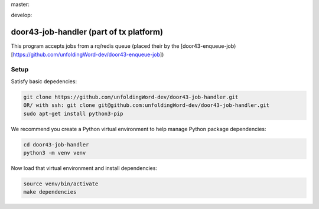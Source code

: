 master:

.. image:: https://travis-ci.org/unfoldingWord-dev/door43-job-handler.svg?branch=master
    :alt: Build Status
    :target: https://travis-ci.org/unfoldingWord-dev/door43-job-handler?branch=master

.. image:: https://coveralls.io/repos/github/unfoldingWord-dev/door43-job-handler/badge.svg?branch=master
    :alt: Coveralls
    :target: https://coveralls.io/github/unfoldingWord-dev/door43-job-handler?branch=master

develop:

.. image:: https://travis-ci.org/unfoldingWord-dev/door43-job-handler.svg?branch=develop
    :alt: Build Status
    :target: https://travis-ci.org/unfoldingWord-dev/door43-job-handler?branch=develop

.. image:: https://coveralls.io/repos/github/unfoldingWord-dev/door43-job-handler/badge.svg?branch=develop
    :alt: Coveralls
    :target: https://coveralls.io/github/unfoldingWord-dev/door43-job-handler?branch=develop


door43-job-handler (part of tx platform)
========================================

This program accepts jobs from a rq/redis queue (placed their by the
[door43-enqueue-job)[https://github.com/unfoldingWord-dev/door43-enqueue-job])

Setup
-----

Satisfy basic depedencies:

.. code-block:: bash

    git clone https://github.com/unfoldingWord-dev/door43-job-handler.git
    OR/ with ssh: git clone git@github.com:unfoldingWord-dev/door43-job-handler.git
    sudo apt-get install python3-pip

We recommend you create a Python virtual environment to help manage Python package dependencies:

.. code-block:: bash

    cd door43-job-handler
    python3 -m venv venv

Now load that virtual environment and install dependencies:

.. code-block:: bash

    source venv/bin/activate
    make dependencies
